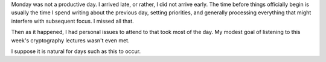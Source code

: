 .. title: Hacker School, Monday, July 14th, 2014
.. slug: hacker-school-monday-july-14th-2014
.. date: 2014-07-15 21:53:17 UTC
.. tags: hacker school, checkin
.. link: 
.. description: 
.. type: text

Monday was not a productive day.
I arrived late, or rather, I did not arrive early.
The time before things officially begin is usually the time I spend writing about the previous day, setting priorities, and generally processing everything that might interfere with subsequent focus.
I missed all that.

Then as it happened, I had personal issues to attend to that took most of the day.
My modest goal of listening to this week's cryptography lectures wasn't even met.

I suppose it is natural for days such as this to occur.
